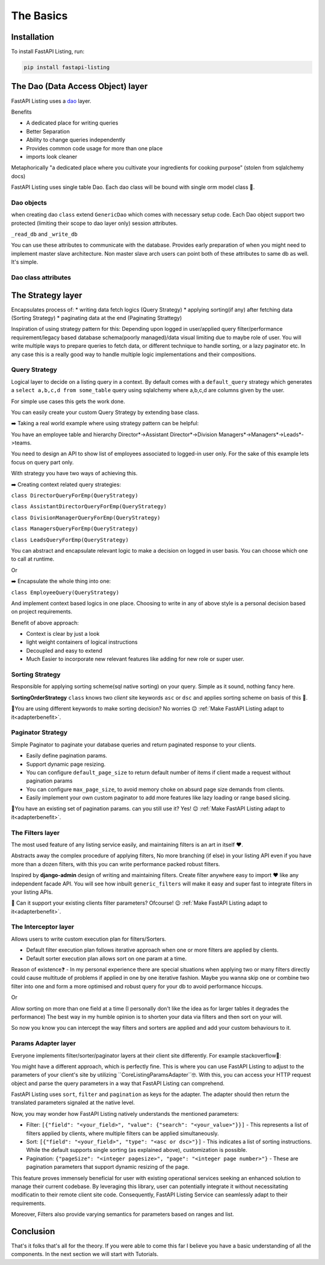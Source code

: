 The Basics
==========

Installation
------------

To install FastAPI Listing, run:

.. code-block:: bash

    pip install fastapi-listing


.. _dao overview:


The Dao (Data Access Object) layer
----------------------------------

FastAPI Listing uses a `dao <https://www.oracle.com/java/technologies/data-access-object.html#:~:text=The%20Data%20Access%20Object%20(or,to%20a%20generic%20client%20interface>`_
layer.

Benefits

* A dedicated place for writing queries
* Better Separation
* Ability to change queries independently
* Provides common code usage for more than one place
* imports look cleaner

Metaphorically "a dedicated place where you cultivate your ingredients for cooking purpose" (stolen from sqlalchemy docs)

FastAPI Listing uses single table Dao. Each dao class will be bound with single orm model class 📝.

Dao objects
^^^^^^^^^^^

.. py:class:: GenericDao

when creating dao ``class`` extend ``GenericDao`` which comes with necessary setup code.
Each Dao object support two protected (limiting their scope to dao layer only) session attributes.

``_read_db`` and ``_write_db``

You can use these attributes to communicate with the database. Provides early preparation of when you might need to implement master slave architecture.
Non master slave arch users can point both of these attributes to same db as well. It's simple.

Dao class attributes
^^^^^^^^^^^^^^^^^^^^

.. py:attribute:: GenericDao.model

    The sqlalchemy model class. Attribute type - **Required**

.. py:attribute:: GenericDao.name

    User defined name of dao class, should be unique. Attribute type - **Required**


The Strategy layer
-------------------
Encapsulates process of:
* writing data fetch logics  (Query Strategy)
* applying sorting(if any) after fetching data (Sorting Strategy)
* paginating data at the end (Paginating Strattegy)

Inspiration of using strategy pattern for this:
Depending upon logged in user/applied query filter/performance requirement/legacy based database schema(poorly managed)/data visual limiting due to maybe role of user.
You will write multiple ways to prepare queries to fetch data, or different technique to handle sorting, or a lazy paginator etc.
In any case this is a really good way to handle multiple logic implementations and their compositions.

Query Strategy
^^^^^^^^^^^^^^

Logical layer to decide on a listing query in a context. By default comes with a ``default_query`` strategy which generates a
``select a,b,c,d from some_table`` query using sqlalchemy where a,b,c,d are columns given by the user.


For simple use cases this gets the work done.

.. py:class:: QueryStrategy

You can easily create your custom Query Strategy by extending base class.

➡️ Taking a real world example where using strategy pattern can be helpful:

You have an employee table and hierarchy Director*->Assistant Director*->Division Managers*->Managers*->Leads*->teams.

You need to design an API to show list of employees associated to logged-in user only. For the sake of this example lets focus on query part only.

With strategy you have two ways of achieving this.

➡️ Creating context related query strategies:

``class DirectorQueryForEmp(QueryStrategy)``

``class AssistantDirectorQueryForEmp(QueryStrategy)``

``class DivisionManagerQueryForEmp(QueryStrategy)``

``class ManagersQueryForEmp(QueryStrategy)``

``class LeadsQueryForEmp(QueryStrategy)``

You can abstract and encapsulate relevant logic to make a decision on logged in user basis. You can choose which one to call at runtime.

Or

➡️ Encapsulate the whole thing into one:

``class EmployeeQuery(QueryStrategy)``

And implement context based logics in one place. Choosing to write in any of above style is a personal decision based on project requirements.


Benefit of above approach:

- Context is clear by just a look
- light weight containers of logical instructions
- Decoupled and easy to extend
- Much Easier to incorporate new relevant features like adding for new role or super user.

Sorting Strategy
^^^^^^^^^^^^^^^^

Responsible for applying sorting scheme(sql native sorting) on your query. Simple as it sound, nothing fancy here.

.. py:class:: SortingOrderStrategy

**SortingOrderStrategy** ``class`` knows two *client* site keywords ``asc`` or ``dsc`` and applies sorting scheme on basis of this 📝.

🤯You are using different keywords to make sorting decision? No worries 😉 :ref:`Make FastAPI Listing adapt to it<adapterbenefit>`.


Paginator Strategy
^^^^^^^^^^^^^^^^^^^

Simple Paginator to paginate your database queries and return paginated response to your clients.

.. py:class:: PaginationStrategy

* Easily define pagination params.
* Support dynamic page resizing.
* You can configure ``default_page_size`` to return default number of items if client made a request without pagination params
* You can configure ``max_page_size``, to avoid memory choke on absurd page size demands from clients.
* Easily implement your own custom paginator to add more features like lazy loading or range based slicing.

🤯You have an existing set of pagination params. can you still use it? Yes! 😉 :ref:`Make FastAPI Listing adapt to it<adapterbenefit>`.

The Filters layer
^^^^^^^^^^^^^^^^^

The most used feature of any listing service easily, and maintaining filters is an art in itself ❤️.

Abstracts away the complex procedure of applying filters, No more branching (if else) in your listing API even if you have more than a dozen filters,
with this you can write performance packed robust filters.

Inspired by **django-admin** design of writing and maintaining filters. Create filter anywhere easy to import ❤️ like any independent
facade API. You will see how inbuilt ``generic_filters`` will make it easy and super fast to integrate filters in your listing APIs.

🤯 Can it support your existing clients filter parameters? Ofcourse! 😉 :ref:`Make FastAPI Listing adapt to it<adapterbenefit>`.


The Interceptor layer
^^^^^^^^^^^^^^^^^^^^^

Allows users to write custom execution plan for filters/Sorters.

* Default filter execution plan follows iterative approach when one or more filters are applied by clients.
* Default sorter execution plan allows sort on one param at a time.

Reason of existence❓️ - In my personal experience there are special situations when applying two or many filters directly could cause
multitude of problems if applied in one by one iterative fashion. Maybe you wanna skip one or combine two filter into one
and form a more optimised and robust query for your db to avoid performance hiccups.

Or

Allow sorting on more than one field at a time (I personally don't like the idea as for larger tables it degrades the performance) The best way in my humble opinion
is to shorten your data via filters and then sort on your will.

So now you know you can intercept the way filters and sorters are applied and add your custom behaviours to it.

.. _adapterbenefit:

Params Adapter layer
^^^^^^^^^^^^^^^^^^^^

Everyone implements filter/sorter/paginator layers at their client site differently. For example stackoverflow🧐:

.. image:: ../imgs/stackoverflow_client_site_param_study2.gif
  :width: 500
  :alt: Stockoverflow client site params study

You might have a different approach, which is perfectly fine. This is where you can use FastAPI Listing to adjust to the
parameters of your client's site by utilizing ``CoreListingParamsAdapter``🤓. With this, you can access your HTTP request
object and parse the query parameters in a way that FastAPI Listing can comprehend.

FastAPI Listing uses ``sort``, ``filter`` and ``pagination`` as keys for the adapter. The adapter should then return the
translated parameters signaled at the native level.

Now, you may wonder how FastAPI Listing natively understands the mentioned parameters:

- Filter: ``[{"field": "<your_field>", "value": {"search": "<your_value>"}}]`` - This represents a list of filters applied by clients, where multiple filters can be applied simultaneously.
- Sort: ``[{"field": "<your_field>", "type": "<asc or dsc>"}]`` - This indicates a list of sorting instructions. While the default supports single sorting (as explained above), customization is possible.
- Pagination: ``{"pageSize": "<integer pagesize>", "page": "<integer page number>"}`` - These are pagination parameters that support dynamic resizing of the page.

This feature proves immensely beneficial for user with  existing operational services seeking an enhanced solution to manage
their current codebase. By leveraging this library, user can potentially integrate it without necessitating modificatin to their remote client
site code. Consequently, FastAPI Listing Service can seamlessly adapt to their requirements.

Moreover, Filters also provide varying semantics for parameters based on ranges and list.


Conclusion
----------

That's it folks that's all for the theory. If you were able to come this far I believe you have a basic understanding of all the components.
In the next section we will start with Tutorials.

